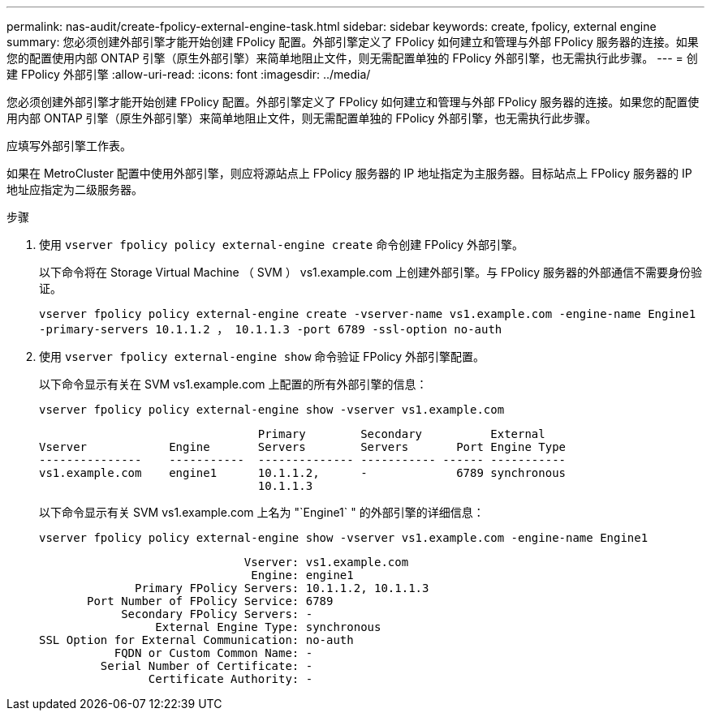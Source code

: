 ---
permalink: nas-audit/create-fpolicy-external-engine-task.html 
sidebar: sidebar 
keywords: create, fpolicy, external engine 
summary: 您必须创建外部引擎才能开始创建 FPolicy 配置。外部引擎定义了 FPolicy 如何建立和管理与外部 FPolicy 服务器的连接。如果您的配置使用内部 ONTAP 引擎（原生外部引擎）来简单地阻止文件，则无需配置单独的 FPolicy 外部引擎，也无需执行此步骤。 
---
= 创建 FPolicy 外部引擎
:allow-uri-read: 
:icons: font
:imagesdir: ../media/


[role="lead"]
您必须创建外部引擎才能开始创建 FPolicy 配置。外部引擎定义了 FPolicy 如何建立和管理与外部 FPolicy 服务器的连接。如果您的配置使用内部 ONTAP 引擎（原生外部引擎）来简单地阻止文件，则无需配置单独的 FPolicy 外部引擎，也无需执行此步骤。

应填写外部引擎工作表。

如果在 MetroCluster 配置中使用外部引擎，则应将源站点上 FPolicy 服务器的 IP 地址指定为主服务器。目标站点上 FPolicy 服务器的 IP 地址应指定为二级服务器。

.步骤
. 使用 `vserver fpolicy policy external-engine create` 命令创建 FPolicy 外部引擎。
+
以下命令将在 Storage Virtual Machine （ SVM ） vs1.example.com 上创建外部引擎。与 FPolicy 服务器的外部通信不需要身份验证。

+
`vserver fpolicy policy external-engine create -vserver-name vs1.example.com -engine-name Engine1 -primary-servers 10.1.1.2 ， 10.1.1.3 -port 6789 -ssl-option no-auth`

. 使用 `vserver fpolicy external-engine show` 命令验证 FPolicy 外部引擎配置。
+
以下命令显示有关在 SVM vs1.example.com 上配置的所有外部引擎的信息：

+
`vserver fpolicy policy external-engine show -vserver vs1.example.com`

+
[listing]
----

                                Primary        Secondary          External
Vserver            Engine       Servers        Servers       Port Engine Type
---------------    -----------  -------------- ----------- ------ -----------
vs1.example.com    engine1      10.1.1.2,      -             6789 synchronous
                                10.1.1.3
----
+
以下命令显示有关 SVM vs1.example.com 上名为 "`Engine1` " 的外部引擎的详细信息：

+
`vserver fpolicy policy external-engine show -vserver vs1.example.com -engine-name Engine1`

+
[listing]
----

                              Vserver: vs1.example.com
                               Engine: engine1
              Primary FPolicy Servers: 10.1.1.2, 10.1.1.3
       Port Number of FPolicy Service: 6789
            Secondary FPolicy Servers: -
                 External Engine Type: synchronous
SSL Option for External Communication: no-auth
           FQDN or Custom Common Name: -
         Serial Number of Certificate: -
                Certificate Authority: -
----

